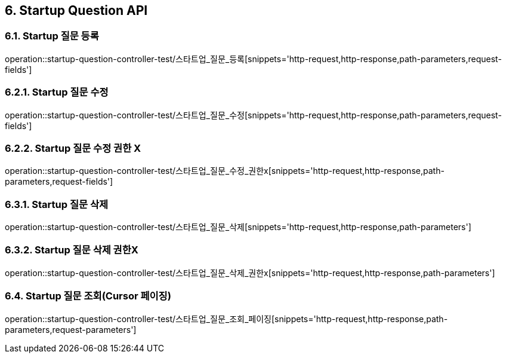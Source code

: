 [[Startup-Question-API]]
== 6. Startup Question API

[[스타트업_질문_등록]]
=== 6.1. Startup 질문 등록
operation::startup-question-controller-test/스타트업_질문_등록[snippets='http-request,http-response,path-parameters,request-fields']

[[스타트업_질문_수정]]
=== 6.2.1. Startup 질문 수정
operation::startup-question-controller-test/스타트업_질문_수정[snippets='http-request,http-response,path-parameters,request-fields']

[[스타트업_질문_수정_권한X]]
=== 6.2.2. Startup 질문 수정 권한 X
operation::startup-question-controller-test/스타트업_질문_수정_권한x[snippets='http-request,http-response,path-parameters,request-fields']

[[스타트업_질문_삭제]]
=== 6.3.1. Startup 질문 삭제
operation::startup-question-controller-test/스타트업_질문_삭제[snippets='http-request,http-response,path-parameters']

[[스타트업_질문_삭제_권한X]]
=== 6.3.2. Startup 질문 삭제 권한X
operation::startup-question-controller-test/스타트업_질문_삭제_권한x[snippets='http-request,http-response,path-parameters']

[[스타트업_질문_조회]]
=== 6.4. Startup 질문 조회(Cursor 페이징)
operation::startup-question-controller-test/스타트업_질문_조회_페이징[snippets='http-request,http-response,path-parameters,request-parameters']